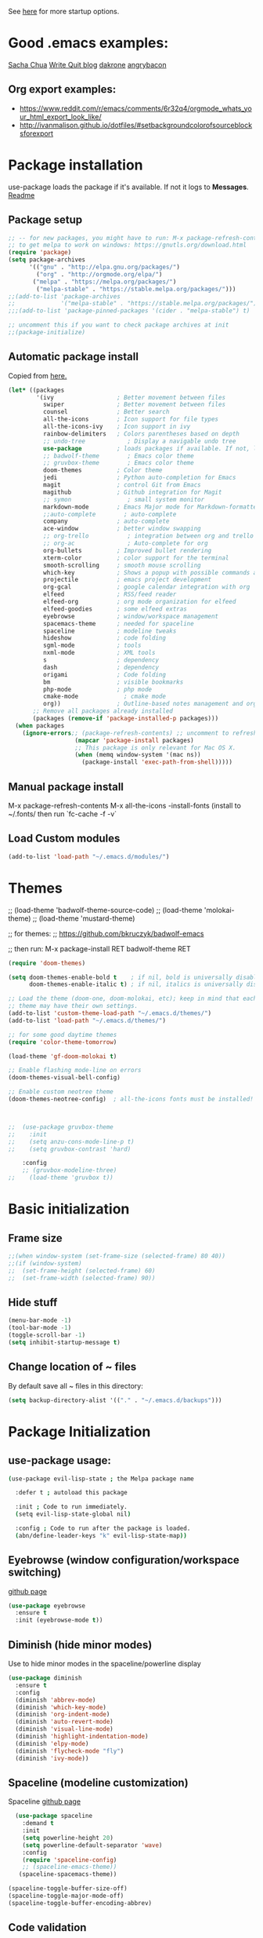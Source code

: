 # -*- mode: org -*-
# -*- coding: utf-8 -*-
#+STARTUP: overview indent inlineimages logdrawer

See [[http://orgmode.org/manual/In_002dbuffer-settings.html][here]] for more startup options.

* Good .emacs examples:
[[http://pages.sachachua.com/.emacs.d/Sacha.html#org5f504e8][Sacha Chua]]
[[https://writequit.org/org/settings.html#sec-1-57][Write Quit blog]]
[[https://github.com/dakrone/dakrone-dotfiles/blob/master/emacs.org][dakrone]]
[[https://github.com/angrybacon/dotemacs/blob/master/dotemacs.org#25-windows][angrybacon]]
** Org export examples:
- https://www.reddit.com/r/emacs/comments/6r32q4/orgmode_whats_your_html_export_look_like/
- http://ivanmalison.github.io/dotfiles/#setbackgroundcolorofsourceblocksforexport
* Package installation
use-package loads the package if it's available. If not it logs to *Messages*. [[https://github.com/jwiegley/use-package][Readme]]

** Package setup
#+BEGIN_SRC emacs-lisp
  ;; -- for new packages, you might have to run: M-x package-refresh-contents
  ;; to get melpa to work on windows: https://gnutls.org/download.html
  (require 'package)
  (setq package-archives
        '(("gnu" . "http://elpa.gnu.org/packages/")
          ("org" . "http://orgmode.org/elpa/")
         ("melpa" . "https://melpa.org/packages/")
          ("melpa-stable" . "https://stable.melpa.org/packages/")))
  ;;(add-to-list 'package-archives
  ;;             '("melpa-stable" . "https://stable.melpa.org/packages/") t)
  ;;;(add-to-list 'package-pinned-packages '(cider . "melpa-stable") t)

  ;; uncomment this if you want to check package archives at init
  ;;(package-initialize)
#+END_SRC

** Automatic package install
Copied from [[https://github.com/larstvei/dot-emacs][here.]]
#+BEGIN_SRC emacs-lisp
  (let* ((packages
          '(ivy                  ; Better movement between files
            swiper               ; Better movement between files
            counsel              ; Better search
            all-the-icons        ; Icon support for file types
            all-the-icons-ivy    ; Icon support in ivy
            rainbow-delimiters   ; Colors parentheses based on depth
            ;; undo-tree            ; Display a navigable undo tree
            use-package          ; loads packages if available. If not, logs errors to *Messages*
            ;; badwolf-theme        ; Emacs color theme
            ;; gruvbox-theme        ; Emacs color theme
            doom-themes          ; Color theme
            jedi                 ; Python auto-completion for Emacs
            magit                ; control Git from Emacs
            magithub             ; Github integration for Magit
            ;; symon                ; small system monitor
            markdown-mode        ; Emacs Major mode for Markdown-formatted files
            ;;auto-complete        ; auto-complete
            company              ; auto-complete
            ace-window           ; better window swapping
            ;; org-trello           ; integration between org and trello
            ;; org-ac               ; Auto-complete for org
            org-bullets          ; Improved bullet rendering
            xterm-color          ; color support for the terminal
            smooth-scrolling     ; smooth mouse scrolling
            which-key            ; Shows a popup with possible commands and their shortcuts
            projectile           ; emacs project development
            org-gcal             ; google calendar integration with org
            elfeed               ; RSS/feed reader
            elfeed-org           ; org mode organization for elfeed
            elfeed-goodies       ; some elfeed extras
            eyebrowse            ; window/workspace management
            spacemacs-theme      ; needed for spaceline
            spaceline            ; modeline tweaks
            hideshow             ; code folding
            sgml-mode            ; tools
            nxml-mode            ; XML tools
            s                    ; dependency
            dash                 ; dependency
            origami              ; Code folding
            bm                   ; visible bookmarks
            php-mode             ; php mode
            cmake-mode             ; cmake mode
            org))                ; Outline-based notes management and organizer
         ;; Remove all packages already installed
         (packages (remove-if 'package-installed-p packages)))
    (when packages
      (ignore-errors;; (package-refresh-contents) ;; uncomment to refresh package contents on startup
                     (mapcar 'package-install packages)
                     ;; This package is only relevant for Mac OS X.
                     (when (memq window-system '(mac ns))
                       (package-install 'exec-path-from-shell)))))
#+END_SRC

** Manual package install
M-x package-refresh-contents
M-x all-the-icons
-install-fonts  (install to ~/.fonts/ then run `fc-cache -f -v`

** Load Custom modules
#+BEGIN_SRC emacs-lisp
(add-to-list 'load-path "~/.emacs.d/modules/")
#+END_SRC

* Themes
;; (load-theme 'badwolf-theme-source-code)
;; (load-theme 'molokai-theme)
;; (load-theme 'mustard-theme)

;; for themes:
;; https://github.com/bkruczyk/badwolf-emacs

;; then run: M-x package-install RET badwolf-theme RET
#+BEGIN_SRC emacs-lisp
(require 'doom-themes)

(setq doom-themes-enable-bold t    ; if nil, bold is universally disabled
      doom-themes-enable-italic t) ; if nil, italics is universally disabled

;; Load the theme (doom-one, doom-molokai, etc); keep in mind that each
;; theme may have their own settings.
(add-to-list 'custom-theme-load-path "~/.emacs.d/themes/")
(add-to-list 'load-path "~/.emacs.d/themes/")

;; for some good daytime themes
(require 'color-theme-tomorrow)

(load-theme 'gf-doom-molokai t)

;; Enable flashing mode-line on errors
(doom-themes-visual-bell-config)

;; Enable custom neotree theme
(doom-themes-neotree-config)  ; all-the-icons fonts must be installed!



;;  (use-package gruvbox-theme
;;    :init
;;    (setq anzu-cons-mode-line-p t)
;;    (setq gruvbox-contrast 'hard)

    :config
    ;; (gruvbox-modeline-three)
;;    (load-theme 'gruvbox t))
#+END_SRC

* Basic initialization
** Frame size
#+BEGIN_SRC emacs-lisp
;;(when window-system (set-frame-size (selected-frame) 80 40))
;;(if (window-system)
;;  (set-frame-height (selected-frame) 60)
;;  (set-frame-width (selected-frame) 90))
#+END_SRC
** Hide stuff
#+BEGIN_SRC emacs-lisp
(menu-bar-mode -1)
(tool-bar-mode -1)
(toggle-scroll-bar -1)
(setq inhibit-startup-message t)
#+END_SRC
** Change location of ~ files
By default save all ~ files in this directory:
#+BEGIN_SRC emacs-lisp
(setq backup-directory-alist '(("." . "~/.emacs.d/backups")))
#+END_SRC

* Package Initialization
** use-package usage:
#+BEGIN_SRC bash
(use-package evil-lisp-state ; the Melpa package name

  :defer t ; autoload this package

  :init ; Code to run immediately.
  (setq evil-lisp-state-global nil)

  :config ; Code to run after the package is loaded.
  (abn/define-leader-keys "k" evil-lisp-state-map))
#+END_SRC
** Eyebrowse (window configuration/workspace switching)
[[https://github.com/wasamasa/eyebrowse][github page]]
#+BEGIN_SRC emacs-lisp
  (use-package eyebrowse
    :ensure t
    :init (eyebrowse-mode t))
#+END_SRC
** Diminish (hide minor modes)
Use to hide minor modes in the spaceline/powerline display
#+BEGIN_SRC emacs-lisp
(use-package diminish
  :ensure t
  :config
  (diminish 'abbrev-mode)
  (diminish 'which-key-mode)
  (diminish 'org-indent-mode)
  (diminish 'auto-revert-mode)
  (diminish 'visual-line-mode)
  (diminish 'highlight-indentation-mode)
  (diminish 'elpy-mode)
  (diminish 'flycheck-mode "fly")
  (diminish 'ivy-mode))

#+END_SRC
** Spaceline (modeline customization)
Spaceline [[https://github.com/TheBB/spaceline][github page]]
#+BEGIN_SRC emacs-lisp
    (use-package spaceline
      :demand t
      :init
      (setq powerline-height 20)
      (setq powerline-default-separator 'wave)
      :config
      (require 'spaceline-config)
      ;; (spaceline-emacs-theme))
     (spaceline-spacemacs-theme))

  (spaceline-toggle-buffer-size-off)
  (spaceline-toggle-major-mode-off)
  (spaceline-toggle-buffer-encoding-abbrev)
#+END_SRC
** Code validation
#+BEGIN_SRC emacs-lisp
;; Validation of setq and stuff
(use-package validate
  :ensure t)
#+END_SRC
** C++ IDE stuff
- Most taken from [[https://onze.io/emacs/c++/2017/03/16/emacs-cpp.html][here]]
- Some recommendations on using ycmd with ros [[https://www.reddit.com/r/vim/comments/4835a7/youcompleteme_c_out_of_the_box/d0hthzr/][here]]
- More on ycmd setup [[https://www.reddit.com/r/emacs/comments/7wzstc/emacs_as_a_c_ide_martin_sosics_blog/][here]]
#+BEGIN_SRC emacs-lisp
      ;; Snippets
      (use-package yasnippet
        :ensure t
        :diminish yas-minor-mode
        :init (yas-global-mode t))

      ;; Autocomplete
      (use-package company
        :defer 1
        :diminish company-mode
        ;; :bind (:map company-active-map
        ;;             ("M-j" . company-select-next)
        ;;             ("M-k" . company-select-previous))
        :preface
        ;; enable yasnippet everywhere
        (defvar company-mode/enable-yas t
          "Enable yasnippet for all backends.")
        (defun company-mode/backend-with-yas (backend)
          (if (or 
               (not company-mode/enable-yas) 
               (and (listp backend) (member 'company-yasnippet backend)))
              backend
            (append (if (consp backend) backend (list backend))
                    '(:with company-yasnippet))))

        :init (global-company-mode t)
        :config
        ;; no delay no autocomplete
        (validate-setq
         company-idle-delay 0.1
         company-minimum-prefix-length 2
         company-tooltip-limit 20)

        (validate-setq company-backends 
                       (mapcar #'company-mode/backend-with-yas company-backends)))

  (setq company-global-modes '(not org-mode))

  ;; better selection box for company - requires 26.1
  ;; (use-package company-box
  ;;   :hook (company-mode . company-box-mode))



    ;; Code-comprehension server
    ;; (use-package ycmd
    ;;   :ensure t
    ;;   :init (add-hook 'c++-mode-hook #'ycmd-mode)
    ;;   :config
    ;;   (set-variable 'ycmd-server-command '("python" "/home/gfoil/projects/ycmd/ycmd/"))

    ;;   ;; Default ycmd config file:
    ;;   (set-variable 'ycmd-global-config (expand-file-name "/home/gfoil/dotfiles/emacs/ycm_conf.py"))

    ;;   ;; Use this if you want project-specific ycmd configs.
    ;;   ;; Set in ~/Dropbox/personal/emacs_secrets.el
    ;;   ;; (set-variable 'ycmd-extra-conf-whitelist '("~/Repos/*"))

    ;;   (use-package company-ycmd
    ;;     :ensure t
    ;;     :init (company-ycmd-setup)
    ;;     :config (add-to-list 'company-backends (company-mode/backend-with-yas 'company-ycmd))))

    ;; On-the-fly syntax checking
    (use-package flycheck
      :ensure t
      :defer t
      :diminish flycheck-mode
      :init (global-flycheck-mode t))

  (eval-after-load "flymake"
    '(progn
      (defun flymake-after-change-function (start stop len)
        "Start syntax check for current buffer if it isn't already running."
        ;; Do nothing, don't want to run checks until I save.
        )))

      (setq flymake-no-changes-timeout 5)
    ;; (use-package flycheck-ycmd
    ;;   :commands (flycheck-ycmd-setup)
    ;;   :init (add-hook 'ycmd-mode-hook 'flycheck-ycmd-setup))

    ;; ;; Show argument list in echo area
    ;; (use-package eldoc
    ;;   :diminish eldoc-mode
    ;;   :init (add-hook 'ycmd-mode-hook 'ycmd-eldoc-setup))
#+END_SRC
** org mode latex
#+BEGIN_SRC emacs-lisp
(require 'ox-latex)
(unless (boundp 'org-latex-classes)
  (setq org-latex-classes nil))
;;(add-to-list 'org-latex-classes
;;             '("article"
;;               "\\documentclass{article}"
;;               ("\\section{%s}" . "\\section*{%s}")))  
(add-to-list 'org-latex-classes
             '("article"
               "\\documentclass{article}"
               ("\\section{%s}" . "\\section*{%s}")
               ("\\subsection{%s}" . "\\subsection*{%s}")
               ("\\subsubsection{%s}" . "\\subsubsection*{%s}")
               ("\\paragraph{%s}" . "\\paragraph*{%s}")
               ("\\subparagraph{%s}" . "\\subparagraph*{%s}")))
#+END_SRC
** cmake mode
#+BEGIN_SRC emacs-lisp
; Add cmake listfile names to the mode list.
(setq auto-mode-alist
	  (append
	   '(("CMakeLists\\.txt\\'" . cmake-mode))
	   '(("\\.cmake\\'" . cmake-mode))
	   auto-mode-alist))

(require 'cmake-mode)
#+END_SRC
** ace window
#+BEGIN_SRC emacs-lisp
(use-package ace-window
:ensure t
:defer t
:init
(progn
(global-set-key (kbd "C-x O") 'other-frame)
  (global-set-key [remap other-window] 'ace-window)
  (custom-set-faces
   '(aw-leading-char-face
     ((t (:inherit ace-jump-face-foreground :height 3.0))))) 
  ))

(defun z/swap-windows ()
""
(interactive)
(ace-swap-window)
(aw-flip-window)
)

(global-set-key (kbd "M-p") 'z/swap-windows)

(setq aw-keys '(?3 ?4 ?1 ?2 ?5 ?6 ?7 ?8 ?9))
#+END_SRC
** elfeed
Some good functions [[http://pragmaticemacs.com/emacs/read-your-rss-feeds-in-emacs-with-elfeed/][here]] for working with elfeed across multiple computers and a post [[http://nullprogram.com/blog/2013/11/26/][here]] for customizations.
#+BEGIN_SRC emacs-lisp
  (setq elfeed-db-directory "~/Dropbox/Personal/elfeed_database")

  (defun elfeed-mark-all-as-read ()
        (interactive)
        (mark-whole-buffer)
        (elfeed-search-untag-all-unread))

  ;;functions to support syncing .elfeed between machines
  ;;makes sure elfeed reads index from disk before launching
  (defun bjm/elfeed-load-db-and-open ()
    "Wrapper to load the elfeed db from disk before opening"
    (interactive)
    (elfeed-db-load)
    (elfeed)
    (elfeed-search-update--force))

  ;;write to disk when quiting
  (defun bjm/elfeed-save-db-and-bury ()
    "Wrapper to save the elfeed db to disk before burying buffer"
    (interactive)
    (elfeed-db-save)
    (quit-window))

  ;; (defalias 'elfeed-toggle-star
  ;;   (elfeed-expose #'elfeed-search-toggle-all 'star))

  (use-package elfeed
    :ensure t
    :defer t
    ;; :bind (:map elfeed-search-mode-map
    ;;         ;; ("q" . bjm/elfeed-save-db-and-bury)
    ;;         ;; ("Q" . bjm/elfeed-save-db-and-bury)
    ;;         ("m" . elfeed-toggle-star)
    ;;         ("M" . elfeed-toggle-star)
    ;;         )
    :config
    (setq elfeed-search-title-max-width 120)
    (setq elfeed-search-title-min-width 60)
    ;; (setq elfeed-search-title-min-width 60)
    (setq elfeed-feeds
        '(("http://nullprogram.com/feed/" emacs)
          ("http://planet.emacsen.org/atom.xml" emacs)
          ("http://sachachua.com/blog/category/emacs-news/feed/" emacs)
          ("https://www.reddit.com/r/dailyprogrammer/.rss" programming)
          ("https://www.reddit.com/r/machinelearning/.rss" programming)
          ("https://herbsutter.com/feed/" programming)
          ("http://www.datatau.com/rss" machine-learning)
          ("http://news.startup.ml/rss" machine-learning)
          ("http://pragmaticemacs.com/feed/" emacs)
          ("https://machinelearningmastery.com/blog/feed/" machine-learning)
          ("https://www.reddit.com/r/cpp/.rss" programming)
          ("https://askldjd.com/feed/" programming)
          ("https://blog.knatten.org/feed/" programming)
          ("https://feeds.feedburner.com/CppTruths?format=xml" programming)
          ("http://codesynthesis.com/~boris/blog/feed/" programming)
          ("http://nedroid.com/feed/" webcomic)))
    )

  ;; (use-package elfeed-goodies
  ;;   :ensure t
  ;;   :config
  ;;   (elfeed-goodies/setup))


  ;; (use-package elfeed-org
  ;;   :ensure t
  ;;   :config
  ;;   (elfeed-org)
  ;;   (setq rmh-elfeed-org-files (list "~/Dropbox/shared/elfeed.org")))

#+END_SRC
** magit and magithub
[[https://github.com/vermiculus/magithub][link to magithub]]
#+BEGIN_SRC emacs-lisp
(use-package magit
    :defer t
)
;;(use-package magithub
;;  :after magit
;;  :config (magithub-feature-autoinject t))
#+END_SRC
** symon system monitor -- deactivated
#+BEGIN_SRC emacs-lisp
;;(use-package symon
;;  :init
;;  (symon-mode))
#+END_SRC
** bookmark management
#+BEGIN_SRC emacs-lisp
(use-package bm
         :ensure t
         :demand t
         :defer t

         :init
         ;; restore on load (even before you require bm)
         (setq bm-repository-file "~/.emacs.d/bm-repository")
         (setq bm-restore-repository-on-load t)


         :config
         ;; Allow cross-buffer 'next'
         ;;(setq bm-cycle-all-buffers t)

         ;; where to store persistant files
         (setq bm-repository-file "~/.emacs.d/bm-repository")

         ;; save bookmarks
         (setq-default bm-buffer-persistence t)

         ;; Loading the repository from file when on start up.
         (add-hook' after-init-hook 'bm-repository-load)

         ;; Restoring bookmarks when on file find.
         (add-hook 'find-file-hooks 'bm-buffer-restore)

         ;; Saving bookmarks
         (add-hook 'kill-buffer-hook #'bm-buffer-save)

         ;; Saving the repository to file when on exit.
         ;; kill-buffer-hook is not called when Emacs is killed, so we
         ;; must save all bookmarks first.
         (add-hook 'kill-emacs-hook #'(lambda nil
                                          (bm-buffer-save-all)
                                          (bm-repository-save)))

         ;; The `after-save-hook' is not necessary to use to achieve persistence,
         ;; but it makes the bookmark data in repository more in sync with the file
         ;; state.
         (add-hook 'after-save-hook #'bm-buffer-save)

         ;; Restoring bookmarks
         (add-hook 'find-file-hooks   #'bm-buffer-restore)
         (add-hook 'after-revert-hook #'bm-buffer-restore)

         ;; The `after-revert-hook' is not necessary to use to achieve persistence,
         ;; but it makes the bookmark data in repository more in sync with the file
         ;; state. This hook might cause trouble when using packages
         ;; that automatically reverts the buffer (like vc after a check-in).
         ;; This can easily be avoided if the package provides a hook that is
         ;; called before the buffer is reverted (like `vc-before-checkin-hook').
         ;; Then new bookmarks can be saved before the buffer is reverted.
         ;; Make sure bookmarks is saved before check-in (and revert-buffer)
         (add-hook 'vc-before-checkin-hook #'bm-buffer-save)


         :bind (("<f2>" . bm-next)
                ("S-<f2>" . bm-previous)
                ("C-<f2>" . bm-toggle))
         )
#+END_SRC
** xterm-color - disabled
#+BEGIN_SRC emacs-lisp
  ;; (require 'xterm-color)
  ;; ;; comint install
  ;; (progn (add-hook 'comint-preoutput-filter-functions 'xterm-color-filter)
  ;;        (setq comint-output-filter-functions (remove 'ansi-color-process-output comint-output-filter-functions)))

  ;; ;; comint uninstall
  ;; (progn (remove-hook 'comint-preoutput-filter-functions 'xterm-color-filter)
  ;;        (add-to-list 'comint-output-filter-functions 'ansi-color-process-output))

  ;; ;; For M-x shell, also set TERM accordingly (xterm-256color)

  ;; ;; You can also use it with eshell (and thus get color output from system ls):

  ;; (require 'eshell)

  ;; (add-hook 'eshell-mode-hook
  ;;           (lambda ()
  ;;             (setq xterm-color-preserve-properties t)))

  ;; (add-to-list 'eshell-preoutput-filter-functions 'xterm-color-filter)
  ;; (setq eshell-output-filter-functions (remove 'eshell-handle-ansi-color eshell-output-filter-functions))
#+END_SRC
** Autocomplete
Deprecated in favor of company-mode
#+BEGIN_SRC emacs-lisp
  ;; (require 'auto-complete)
  ;; (require 'auto-complete-config)
  ;; (add-to-list 'ac-dictionary-directories "~/.emacs.d/modules/ac-dict")
  ;; (ac-config-default)
  ;; (define-key ac-completing-map "\C-m" nil)
  ;; (define-key ac-complete-mode-map [tab] 'ac-expand)

  ;; ;; Make sure it's turned on in org mode. Alternative to org-ac
  ;; (add-to-list 'ac-modes 'org-mode)

  ;; ;; Org autocomplete
  ;; (require 'org-ac)
  ;; (org-ac/config-default)
  ;; ;;(ac-set-trigger-key "TAB")
#+END_SRC
** Sunshine - disabled
#+BEGIN_SRC emacs-lisp
  ;; (require 'sunshine)
  ;; (setq sunshine-location "15228,USA")
#+END_SRC
** Folding
Origami doesn't currently work the way I want it to. Try hideshow instead.
#+BEGIN_SRC emacs-lisp
;;(use-package origami
;;  :bind (("C-c TAB" . origami-recursively-toggle-node)
;;         ("C-\\" . origami-recursively-toggle-node)
;;         ("M-\\" . origami-close-all-nodes)
;;         ("M-+" . origami-open-all-nodes))
;;  :init
;;  (global-origami-mode))

;; (require 'fold-dwim)
(use-package hideshow
  :bind (("C-c TAB" . hs-toggle-hiding)
         ("C-\\" . hs-show-all)
         ("M-\\" . hs-hide-all))
  :config (add-hook 'prog-mode-hook #'hs-minor-mode))

(require 'sgml-mode)
(require 'nxml-mode)

;; Fix XML folding
(add-to-list 'hs-special-modes-alist
             (list 'nxml-mode
                   "<!--\\|<[^/>]*[^/]>"
                   "-->\\|</[^/>]*[^/]>"
                   "<!--"
                   'nxml-forward-element
                   nil))

;; Fix HTML folding
(dolist (mode '(sgml-mode
                html-mode
                html-erb-mode))
  (add-to-list 'hs-special-modes-alist
               (list mode
                     "<!--\\|<[^/>]*[^/]>"
                     "-->\\|</[^/>]*[^/]>"
                     "<!--"
                     'sgml-skip-tag-forward
                     nil)))

(add-hook 'nxml-mode-hook 'hs-minor-mode)

;; optional key bindings, easier than hs defaults
(define-key nxml-mode-map (kbd "C-c h") 'hs-toggle-hiding)
#+END_SRC
** Smooth scrolling
Too laggy ATM
#+BEGIN_SRC emacs-lisp
  ;; (use-package smooth-scrolling
  ;;   :ensure t
  ;;   :config
  ;;   (smooth-scrolling-mode 1))
#+END_SRC
** org trello - disabled
#+BEGIN_SRC emacs-lisp
  ;; (require 'org-trello)
  ;; (custom-set-variables
  ;;    ;; '(org-trello-current-prefix-keybinding "C-c x") ;; C-c x as the default prefix
  ;;    '(org-trello-files '("~/Dropbox/org/trello/mesh.trello"))) ;; automatic org-trello on files

  ;; ;; [[https://org-trello.github.io/bindings.html]]
  ;; (add-hook 'org-trello-mode-hook
  ;;   (lambda ()
  ;;     (define-key org-trello-mode-map (kbd "C-c o c") 'org-trello-sync-card)
  ;;     (define-key org-trello-mode-map (kbd "C-c o s") 'org-trello-sync-buffer)
  ;;     (define-key org-trello-mode-map (kbd "C-c o a") 'org-trello-assign-me)
  ;;     (define-key org-trello-mode-map (kbd "C-c o d") 'org-trello-check-setup)
  ;;     (define-key org-trello-mode-map (kbd "C-c o D") 'org-trello-delete-setup)
  ;;     (define-key org-trello-mode-map (kbd "C-c o b") 'org-trello-create-board-and-install-metadata)
  ;;     (define-key org-trello-mode-map (kbd "C-c o k") 'org-trello-kill-entity)
  ;;     (define-key org-trello-mode-map (kbd "C-c o K") 'org-trello-kill-cards)
  ;;     (define-key org-trello-mode-map (kbd "C-c o a") 'org-trello-archive-card)
  ;;     (define-key org-trello-mode-map (kbd "C-c o A") 'org-trello-archive-cards)
  ;;     (define-key org-trello-mode-map (kbd "C-c o j") 'org-trello-jump-to-trello-card)
  ;;     (define-key org-trello-mode-map (kbd "C-c o J") 'org-trello-jump-to-trello-board)
  ;;     (define-key org-trello-mode-map (kbd "C-c o C") 'org-trello-add-card-comments)
  ;;     (define-key org-trello-mode-map (kbd "C-c o o") 'org-trello-show-card-comments)
  ;;     (define-key org-trello-mode-map (kbd "C-c o l") 'org-trello-show-card-labels)
  ;;     (define-key org-trello-mode-map (kbd "C-c o u") 'org-trello-update-board-metadata)
  ;;     (define-key org-trello-mode-map (kbd "C-c o h") 'org-trello-help-describing-bindings)))

  ;; ;; org-trello major mode for all .trello files
  ;; (add-to-list 'auto-mode-alist '("\\.trello$" . org-mode))

  ;; ;; add a hook function to check if this is trello file, then activate the org-trello minor mode.
  ;; (add-hook 'org-mode-hook
  ;;           (lambda ()
  ;;             (let ((filename (buffer-file-name (current-buffer))))
  ;;               (when (and filename (string= "trello" (file-name-extension filename)))
  ;;               (org-trello-mode)))))
#+END_SRC
** Ivy

#+BEGIN_SRC emacs-lisp
  ;; Config options for ivy
  (ivy-mode 1)
  (setq ivy-use-virtual-buffers t)
  (setq enable-recursive-minibuffers t)
  (global-set-key "\C-s" 'swiper)
  ;;(global-set-key "\C-r" 'swiper)
  (global-set-key (kbd "C-c C-r") 'ivy-resume)
  (global-set-key (kbd "<f6>") 'ivy-resume)
  (global-set-key (kbd "M-x") 'counsel-M-x)
  (global-set-key (kbd "C-x C-f") 'counsel-find-file)
  (global-set-key (kbd "<f1> f") 'counsel-describe-function)
  (global-set-key (kbd "<f1> v") 'counsel-describe-variable)
  (global-set-key (kbd "<f1> l") 'counsel-find-library)
  ;;(global-set-key (kbd "<f2> i") 'counsel-info-lookup-symbol)
  ;;(global-set-key (kbd "<f2> u") 'counsel-unicode-char)
  (global-set-key (kbd "C-c g") 'counsel-git)
  (global-set-key (kbd "C-c j") 'counsel-git-grep)
  (global-set-key (kbd "C-c k") 'counsel-ag)
  (global-set-key (kbd "C-x l") 'counsel-locate)
  ;; (global-set-key (kbd "C-S-o") 'counsel-rhythmbox)
  (define-key read-expression-map (kbd "C-r") 'counsel-expression-history)

  ;; Extra ivy stuff:
  (require 'all-the-icons)
  (all-the-icons-ivy-setup)
  ;; end config options for ivy
#+END_SRC

** Hydra
#+BEGIN_SRC emacs-lisp
(require 'hydra)
#+END_SRC
** Octave mode
#+BEGIN_SRC emacs-lisp
(use-package octave-mode
    :defer t
    :config
	(setq auto-mode-alist
	(cons '("\\.m$" . octave-mode) auto-mode-alist))
)
#+END_SRC
** Undo tree - disabled
#+BEGIN_SRC emacs-lisp
;;(use-package undo-tree
;;			 :diminish undo-tree-mode
;;			 :config
;;			 (progn
;;			   (global-undo-tree-mode)
;;			   (setq undo-tree-visualizer-timestamps t)
;;			   (setq undo-tree-visualizer-diff t)))
#+END_SRC

** Which-key
#+BEGIN_SRC emacs-lisp
(use-package which-key :ensure t
  :config (which-key-mode)
  :diminish ""
  :defer t
  )
#+END_SRC
** PHP Mode
#+BEGIN_SRC emacs-lisp
  (use-package php-mode
      :defer t
      :config
      (add-hook 'php-mode-hook
      '(lambda () (define-abbrev php-mode-abbrev-table "ex" "extends")))

      ;; (autoload 'php-mode "php-mode" "Major mode for editing php code." t)
      (add-to-list 'auto-mode-alist '("\\.php$" . php-mode))
      (add-to-list 'auto-mode-alist '("\\.inc$" . php-mode))
  )
#+END_SRC

** Org mode
*** Basic Org stuff
#+BEGIN_SRC emacs-lisp
  ;;;;;;; Org Mode ;;;;;;;
  (require 'org-install)
  (add-to-list 'auto-mode-alist '("\\.org$" . org-mode))
  (define-key global-map "\C-cl" 'org-store-link)
  (define-key global-map "\C-ca" 'org-agenda)
  (setq org-log-done t)
  (setq org-tags-column 0)
  (setq org-startup-truncated nil)
  (setq org-agenda-files '("~/Dropbox/org/"))
  (setq org-agenda-window-setup 'current-window)

  (setq org-default-notes-file "~/Dropbox/org/todo.org")
  (setq org-directory "~/Dropbox/org")
  (setq org-startup-indented t)
  (add-hook 'org-mode-hook #'visual-line-mode)


  ;; From [[https://github.com/aaronbieber/dotfiles/blob/master/configs/emacs.d/lisp/init-org.el][here]]
    ;; Logging of state changes
    (setq org-log-done (quote time))
    (setq org-log-redeadline (quote time))
    (setq org-log-reschedule (quote time))
    (setq org-log-into-drawer t)

    (setq org-pretty-entities t)
    (setq org-insert-heading-respect-content t)
    (setq org-ellipsis " …")
    (setq org-export-initial-scope 'subtree)
    (setq org-use-tag-inheritance nil) ;; Use the list form, which happens to be blank
    (setq org-todo-keyword-faces
          '(("OPEN" . org-done)
            ("PAUSED" . org-upcoming-deadline)))

  ;; PDFs visited in Org-mode are opened in Evince (and not in the default choice) http://stackoverflow.com/a/8836108/789593
  (add-hook 'org-mode-hook
        '(lambda ()
           (delete '("\\.pdf\\'" . default) org-file-apps)
           (add-to-list 'org-file-apps '("\\.pdf\\'" . "evince %s"))))

  (defhydra hydra-org (:color red :columns 3)
    "Org Mode Movements"
    ("n" outline-next-visible-heading "next heading")
    ("p" outline-previous-visible-heading "prev heading")
    ("N" org-forward-heading-same-level "next heading at same level")
    ("P" org-backward-heading-same-level "prev heading at same level")
    ("u" outline-up-heading "up heading")
    ("g" org-goto "goto" :exit t))

  ;;(setq org-todo-keywords '((sequence "TODO" "IN-PROGRESS" "WAITING" "|" "DONE" "CANCELED")))
  ;;(setq org-blank-before-new-entry (quote ((heading) (plain-list-item))))
  (setq org-log-done (quote time))
  (setq org-log-redeadline (quote time))
  (setq org-log-reschedule (quote time))
  ;;(setq org-src-window-setup 'current-window)


  (setq org-modules
          '(org-bbdb org-bibtex org-docview org-habit org-info org-w3m))
  (setq org-todo-keywords
          '((sequence "TODO" "IN-PROGRESS" "WAITING" "|" "DONE" "CANCELED")))

  (setq org-todo-keyword-faces
    '(("TODO" . (:foreground "#ff39a3" :weight bold))
  	("INPROGRESS" . "#E35DBF")
  	("IN-PROGRESS" . "#00A8E9")
      ("CANCELED" . "#555555")
  	("WAITING" . "pink")
  	("DONE" . "#555555")))

  ;; org-goto/ivy interplay hack
  (setq org-goto-interface 'outline-path-completion)
  (setq org-outline-path-complete-in-steps nil)

(defun gcal-fetch-and-sync ()
  "Fetch the calendar and then sync"
  (interactive)
  (org-gcal-fetch)
  (org-gcal-sync))

(add-hook 'org-agenda-mode-hook (lambda () (gcal-fetch-and-sync) ))
(add-hook 'org-capture-after-finalize-hook (lambda () (gcal-fetch-and-sync) ))
;;(add-hook 'org-agenda-mode-hook (lambda () (org-gcal-sync) ))
;;(add-hook 'org-capture-after-finalize-hook (lambda () (org-gcal-sync) ))
#+END_SRC
*** Agenda view
Some good org stuff taken from [[https://blog.aaronbieber.com/2016/09/24/an-agenda-for-life-with-org-mode.html][here.]]
#+BEGIN_SRC emacs-lisp

    (setq org-agenda-skip-scheduled-if-done t)
    (setq org-agenda-custom-commands
          '(("d" "Daily agenda and all TODOs"
             (;; Not-yet-done priority "A" entries (will also display
              ;; non-todo entries).
              (tags "PRIORITY=\"A\""
                    ((org-agenda-skip-function '(org-agenda-skip-entry-if 'todo 'done))
                     (org-agenda-overriding-header "High-priority tasks:")))
              ;; Only todo entries (must be dated to appear in agenda)
              ;; These are usually habits; entries that are marked todo,
              ;; have a date in scope, and do not have a priority of "A".
              (tags "+SCHEDULED={.+}/!+TODO"
                      ;; ((org-agenda-span 1)
                      ;;  (org-agenda-skip-function '(org-agenda-skip-entry-if 'nottodo 'any))
                       ((org-agenda-overriding-header "TODO items")))
              ;; Only non-todo entries (still must be dated to appear in
              ;; here). These are things I just want to be aware of,
              ;; like anniversaries, vacations, or other peripheral
              ;; events.
              (tags-todo "+scrum"
                      ;; ((org-agenda-span 1)
                        ((org-agenda-overriding-header "Tasks in the current scrum")))
              (tags "+SCHEDULED={.+}"
                      ;; ((org-agenda-span 1)
                       ((org-agenda-skip-function '(org-agenda-skip-entry-if 'todo 'any))
                        (org-agenda-overriding-header "Sheduled events")))
              ;; Items that have TODO but don't have a date
              (tags "-scrum-SCHEDULED={.+}/!+TODO"
                    ;; ((org-agenda-skip-function '(org-agenda-skip-entry-if 'todo 'done))
                     ((org-agenda-overriding-header "Unscheduled tasks:")))
              ;; Items completed during this work week. My skip function
              ;; here goes through some contortions that may not be
              ;; necessary; it would be faster to simply show "closed in
              ;; the last 7 days". Maybe some other time.
              (todo "DONE"
                    ((org-agenda-skip-function 'air-org-skip-if-not-closed-this-week)
                     (org-agenda-overriding-header "Closed this week:"))))
             ((org-agenda-compact-blocks t)))

            ("b" "Backlog items"
             ((alltodo ""
                       ((org-agenda-skip-function '(or (air-org-skip-if-habit)
                                                       (air-org-skip-if-priority ?A)
                                                       (org-agenda-skip-if nil '(scheduled deadline))))
                        (org-agenda-overriding-header "ALL normal priority tasks:"))))
             ((org-agenda-compact-blocks t)))
            ("c" "Simple agenda view"
             ((agenda "")
             (alltodo "")))
            ("g" "Individuals' current goals"
             ((tags "perfgoal+TODO=\"TODO\"|perfgoal+TODO=\"IN-PROGRESS\""
                    ((org-agenda-overriding-header "Individuals' current goals:")))))
            ))
  (set-face-attribute 'org-upcoming-deadline nil :foreground "gold1")


  (defun air-org-skip-if-not-closed-today (&optional subtree)
    "Skip entries that were not closed today.
  Skip the current entry unless SUBTREE is not nil, in which case skip
  the entire subtree."
    (let ((end (if subtree (save-excursion (org-end-of-subtree t))
                 (save-excursion (progn (outline-next-heading) (1- (point))))))
          (today-prefix (format-time-string "%Y-%m-%d")))
      (if (save-excursion
            (and (re-search-forward org-closed-time-regexp end t)
                 (string= (substring (match-string-no-properties 1) 0 10) today-prefix)))
          nil
        end)))

  (defun air-org-skip-if-not-closed-this-week (&optional subtree)
    "Skip entries that were not closed this week.
  Skip the current entry unless SUBTREE is not nil, in which case skip
  the entire subtree."
    (let ((end (if subtree (save-excursion (org-end-of-subtree t))
                 (save-excursion (progn (outline-next-heading) (1- (point)))))))
      (if (not (save-excursion (re-search-forward org-closed-time-regexp end t)))
          end
        (let* ((now (current-time))
               (closed-time (date-to-time (match-string-no-properties 1)))
               (closed-day (time-to-day-in-year closed-time))
               (closed-year (format-time-string "%Y" closed-time))
               (today-day (time-to-day-in-year now))
               (today-year (format-time-string "%Y" now))
               (today-dow (format-time-string "%w" now))
               (start-day (- today-day
                             (string-to-number today-dow)))
               (end-day (+ today-day
                           (- 6 (string-to-number today-dow)))))
          (if (and (string= closed-year today-year)
                   (>= closed-day start-day)
                   (<= closed-day end-day))
              nil
            end)))))

  (defun air-org-skip-subtree-if-habit ()
    "Skip an agenda entry if it has a STYLE property equal to \"habit\"."
    (let ((subtree-end (save-excursion (org-end-of-subtree t))))
      (if (string= (org-entry-get nil "STYLE") "habit")
          subtree-end
        nil)))

  (defun air-org-skip-subtree-if-priority (priority)
    "Skip an agenda subtree if it has a priority of PRIORITY.

  PRIORITY may be one of the characters ?A, ?B, or ?C."
    (let ((subtree-end (save-excursion (org-end-of-subtree t)))
          (pri-value (* 1000 (- org-lowest-priority priority)))
          (pri-current (org-get-priority (thing-at-point 'line t))))
      (if (= pri-value pri-current)
          subtree-end
        nil)))

#+END_SRC

#+RESULTS:
: air-org-skip-subtree-if-priority

A good agenda hydra:
#+BEGIN_SRC emacs-lisp
  ;;** org-agenda-view
  (defun org-agenda-cts ()
    (and (eq major-mode 'org-agenda-mode)
         (let ((args (get-text-property
                      (min (1- (point-max)) (point))
                      'org-last-args)))
           (nth 2 args))))

  (defhydra hydra-org-agenda-view (:hint none)
      "
  _d_: ?d? day        _g_: time grid=?g?  _a_: arch-trees
  _w_: ?w? week       _[_: inactive       _A_: arch-files
  _t_: ?t? fortnight  _f_: follow=?f?     _r_: clock report=?r?
  _m_: ?m? month      _e_: entry text=?e? _D_: include diary=?D?
  _y_: ?y? year       _q_: quit           _L__l__c_: log = ?l?"
      ("SPC" org-agenda-reset-view)
      ("d" org-agenda-day-view (if (eq 'day (org-agenda-cts)) "[x]" "[ ]"))
      ("w" org-agenda-week-view (if (eq 'week (org-agenda-cts)) "[x]" "[ ]"))
      ("t" org-agenda-fortnight-view (if (eq 'fortnight (org-agenda-cts)) "[x]" "[ ]"))
      ("m" org-agenda-month-view (if (eq 'month (org-agenda-cts)) "[x]" "[ ]"))
      ("y" org-agenda-year-view (if (eq 'year (org-agenda-cts)) "[x]" "[ ]"))
      ("l" org-agenda-log-mode (format "% -3S" org-agenda-show-log))
      ("L" (org-agenda-log-mode '(4)))
      ("c" (org-agenda-log-mode 'clockcheck))
      ("f" org-agenda-follow-mode (format "% -3S" org-agenda-follow-mode))
      ("a" org-agenda-archives-mode)
      ("A" (org-agenda-archives-mode 'files))
      ("r" org-agenda-clockreport-mode (format "% -3S" org-agenda-clockreport-mode))
      ("e" org-agenda-entry-text-mode (format "% -3S" org-agenda-entry-text-mode))
      ("g" org-agenda-toggle-time-grid (format "% -3S" org-agenda-use-time-grid))
      ("D" org-agenda-toggle-diary (format "% -3S" org-agenda-include-diary))
      ("!" org-agenda-toggle-deadlines)
      ("[" (let ((org-agenda-include-inactive-timestamps t))
             (org-agenda-check-type t 'timeline 'agenda)
             (org-agenda-redo)
             (message "Display now includes inactive timestamps as well")))
      ("q" (message "Abort") :exit t)
      ("v" nil))
  ;; (define-key org-agenda-mode-map "v" 'hydra-org-agenda-view/body)
#+END_SRC

*** Capture
Capture templates. See [[http://cestlaz.github.io/posts/using-emacs-24-capture-2/#.WTtEbXWw5pg][this link]] for info on how to bind a key to bring this up even if emacs isn't in focus. See [[http://orgmode.org/manual/Template-expansion.html#Template-expansion][this link]] for template shortcuts (the % commands below).
#+BEGIN_SRC emacs-lisp
  (global-set-key (kbd "C-c c")
         'org-capture)

  (setq org-capture-templates
        '(("a" "Appointment" entry (file  "~/Dropbox/org/gcal.org" )
           "* %?\n\n%^T\n\n:PROPERTIES:\n\n:END:\n\n")
          ("n" "Note" entry (file+headline "~/Dropbox/org/notes.org" "Notes")
           "* %?\n%T")
          ;; ("l" "Link" entry (file+headline "~/Dropbox/org/links.org" "Links")
          ;;  "* %? %^L %^g \n%T" :prepend t)
          ("t" "Task" checkitem (file+headline "~/Dropbox/org/today.org" "High Priority")
           "** %?" :prepend t)
          ("p" "Personal To Do Item" entry (file+headline "~/Dropbox/org/todo.org" "To Do Items")
           "* %?\n%T" :prepend t)
          ("m" "Mesh To Do Item" entry (file+headline "~/Dropbox/org/mesh.org" "Mesh To Do Items")
           "* %?\n%T" :prepend t)
          ("i" "Ideas" entry (file+headline "~/Dropbox/org/ideas.org" "Ideas")
           "* %?\n%T" :prepend t)
          ("j" "Journal" entry (file+datetree "~/Dropbox/org/journal.org")
           "* %?\nEntered on %U\n")))
#+END_SRC
*** Refile
#+BEGIN_SRC emacs-lisp
(setq gf-refile-targets
      '("~/Dropbox/org/notes.org"
        "~/Dropbox/org/links.org"
        "~/Dropbox/org/todo.org"
        "~/Dropbox/org/gcal.org"
        "~/Dropbox/org/journal.org"
        "~/Dropbox/org/old/done.org"
        "~/Dropbox/org/old/cancelled.org"
        "~/Dropbox/org/mesh.org"))

(setq org-refile-targets
      '((nil :maxlevel . 1)
        (gf-refile-targets :maxlevel . 1)))
#+END_SRC
** Rainbow Delimeters
#+BEGIN_SRC emacs-lisp
  (use-package rainbow-delimiters
  :ensure t
  :defer t
    :config (add-hook 'prog-mode-hook #'rainbow-delimiters-mode))
#+END_SRC
** Org Bullets
#+BEGIN_SRC emacs-lisp
(use-package org-bullets
  :ensure t
  :init

  ;; org-bullets-bullet-list
  ;; default: "◉ ○ ✸ ✿"
  ;; large: ♥ ● ◇ ✚ ✜ ☯ ◆ ♠ ♣ ♦ ☢ ❀ ◆ ◖ ▶
  ;; Small: ► • ★ ▸
  (setq org-bullets-bullet-list '("•"))

  ;; others: ▼, ↴, ⬎, ⤷,…, and ⋱.
  ;; (setq org-ellipsis "⤵")
  (setq org-ellipsis "…")

  :config
  (add-hook 'org-mode-hook #'org-bullets-mode))
#+END_SRC
** Markdown mode
#+BEGIN_SRC emacs-lisp
(use-package markdown-mode
  :ensure t
  :defer t
  :commands (markdown-mode gfm-mode)
  :mode (("\\.md\\'" . markdown-mode)
         ("\\.markdown\\'" . markdown-mode))
  :init (setq markdown-command "multimarkdown"))
#+END_SRC
** appt - disabled
#+BEGIN_SRC emacs-lisp
  ;; (require 'appt)
  ;; (setq appt-message-warning-time 0)      ; 0 minute time before warning
  ;; (setq diary-file "~/Dropbox/Personal/emacs_appt_warnings.txt")
#+END_SRC
** Elpy
#+BEGIN_SRC emacs-lisp
(elpy-enable)

;; For jupyter integration
;; (setq python-shell-interpreter "jupyter"
;;     python-shell-interpreter-args "console --simple-prompt")
#+END_SRC
* Keybinds
There are also a few of these sprinkled in above sections that are specific to certain modules.
#+BEGIN_SRC emacs-lisp
  (global-set-key (kbd "C-x g") 'magit-status)

  ;; Set up the keyboard so the delete key on both the regular keyboard
  ;; and the keypad delete the character under the cursor and to the right
  ;; under X, instead of the default, backspace behavior.
  (global-set-key [delete] 'delete-char)
  (global-set-key [kp-delete] 'delete-char)

  (define-key esc-map "g" 'goto-line)
  ;; (define-key esc-map "G" 'what-line)
  (define-key esc-map "r" 'replace-string)
  (define-key esc-map "o" 'other-window)

  (global-set-key "\C-x\C-c" 'my-delete-frame)
  ;; (global-set-key "\C-x\C-m" 'execute-extended-command) ;; execute M-x w/o alt

  ;; kill a word. changes the Cut function as well. 
  (global-set-key "\C-w"     'backward-kill-word)
  (global-set-key "\C-x\C-k" 'kill-region)

  ;; (global-set-key [f1] 'goto-line) 
  ;; (global-set-key [f2] 'undo) 
  ;; (global-set-key [f1] '(lambda () (interactive) (jjj-insert-comment "//"))) 
  ;; (global-set-key [f2] '(lambda () (interactive) (jjj-delete-comment "//"))) 
  (global-set-key [f3] 'elfeed) 
  ;; (global-set-key [(shift f3)] 'comment-region) 
  ;; (global-set-key [f4] '(lambda () (interactive) (jjj-delete-comment "%")))
  ;; (global-set-key [(shift f4)] 'universal-argument)

  ;;keybinding for favorite agenda view
  ;; http://emacs.stackexchange.com/questions/864/how-to-bind-a-key-to-a-specific-agenda-command-list-in-org-mode
  (defun org-agenda-show-specific-agenda (view &optional arg)
    (interactive "P")
    (org-agenda arg view))

  (global-set-key [f5] (lambda () (interactive) (org-agenda-show-specific-agenda "a")))
  (global-set-key [f6] (lambda () (interactive) (org-agenda-show-specific-agenda "d")))
  ;; (global-set-key [f5] 'shell)
  ;; (global-set-key [f6] 'remove-dos-eol) 

  ;;(global-set-key [f6] 'find-wiki-node)

  ;; (global-set-key [f7] 'sunshine-quick-forecast)
  ;; (global-set-key [f8] 'delete-other-windows) ; unsplit window
  (global-set-key [f9] 'font-lock-mode)

  ;; Make control+pageup/down scroll the other buffer
  (global-set-key [C-next] 'scroll-other-window)
  (global-set-key [C-prior] 'scroll-other-window-down)
#+END_SRC

#+RESULTS:
: scroll-other-window-down

* Custom functions
** Preserve window size
#+BEGIN_SRC emacs-lisp
(defun save-framegeometry ()
  "Gets the current frame's geometry and saves to ~/.emacs.d/framegeometry."
  (let (
        (framegeometry-left (frame-parameter (selected-frame) 'left))
        (framegeometry-top (frame-parameter (selected-frame) 'top))
        (framegeometry-width (frame-parameter (selected-frame) 'width))
        (framegeometry-height (frame-parameter (selected-frame) 'height))
        (framegeometry-file (expand-file-name "~/.emacs.d/framegeometry"))
        )

    (when (not (number-or-marker-p framegeometry-left))
      (setq framegeometry-left 0))
    (when (not (number-or-marker-p framegeometry-top))
      (setq framegeometry-top 0))
    (when (not (number-or-marker-p framegeometry-width))
      (setq framegeometry-width 0))
    (when (not (number-or-marker-p framegeometry-height))
      (setq framegeometry-height 0))

    (with-temp-buffer
      (insert
       ";;; This is the previous emacs frame's geometry.\n"
       ";;; Last generated " (current-time-string) ".\n"
       "(setq initial-frame-alist\n"
       "      '(\n"
       (format "        (top . %d)\n" (max framegeometry-top 0))
       (format "        (left . %d)\n" (max framegeometry-left 0))
       (format "        (width . %d)\n" (max framegeometry-width 0))
       (format "        (height . %d)))\n" (max framegeometry-height 0)))
      (when (file-writable-p framegeometry-file)
        (write-file framegeometry-file))))
  )

(defun load-framegeometry ()
  "Loads ~/.emacs.d/framegeometry which should load the previous frame's geometry."
  (let ((framegeometry-file (expand-file-name "~/.emacs.d/framegeometry")))
    (when (file-readable-p framegeometry-file)
      (load-file framegeometry-file)))
  )

;; Special work to do ONLY when there is a window system being used
(if window-system
    (progn
      (add-hook 'after-init-hook 'load-framegeometry)
      (add-hook 'kill-emacs-hook 'save-framegeometry))
  )
#+END_SRC
** Old stuff
#+BEGIN_SRC emacs-lisp
(defun remove-dos-eol ()
  "Do not show ^M in files containing mixed UNIX and DOS line endings."
  (interactive)
  (setq buffer-display-table (make-display-table))
  (aset buffer-display-table ?\^M []))

(defun my-delete-frame ()
  "Deletes the current frame. If this is the last frame, quit Emacs."
  (interactive)
  (if (cdr (frame-list))
      (delete-frame)
    (save-buffers-kill-emacs)))
;;(global-set-key [\M-f4] 'my-delete-frame)


;;Add perl print template
(defun insert-perl-print ()
  "Add perl print template"
  (interactive "*")
  (setq steve-var "print \"\\n\";")
  (insert steve-var)
)

;;; Code:
(defun jjj-delete-string (s)
  "Delete string S."  (interactive)
  (let ((n (length s)))
    (while (> n 0)
      (progn
        (delete-char 1)
        (setq n (- n 1)) ) ) )
  )

(defun jjj-backward-delete-string (s)
  "Backward delete string S."  (interactive)
  (let ((n (length s)))
    (while (> n 0)
      (progn
        (backward-delete-char 1)
        (setq n (- n 1)) ) ) )
  )


;;; ONE LINE COMMENTS:
(defun jjj-insert-comment (s)
  "Insert S at begin of line to comment line out."  (interactive)
  (progn
    (beginning-of-line)
    (progn
      (insert s)
      (beginning-of-line)
      (delete-horizontal-space)
      (beginning-of-line 2) )
    (recenter) )
  )

(defun jjj-delete-comment (s)
  "Delete S at begin of line to uncomment line."  (interactive)
  (progn
    (beginning-of-line)
    (progn
      (delete-horizontal-space)
      (jjj-delete-string s)
      (beginning-of-line 2) )
    (recenter) )
  )

;;This method, when bound to C-x C-c, allows you to close an emacs frame the 
;;same way, whether it's the sole window you have open, or whether it's
;;a "child" frame of a "parent" frame.  If you're like me, and use emacs in
;;a windowing environment, you probably have lots of frames open at any given
;;time.  Well, it's a pain to remember to do Ctrl-x 5 0 to dispose of a child
;;frame, and to remember to do C-x C-x to close the main frame (and if you're
;;not careful, doing so will take all the child frames away with it).  This
;;is my solution to that: an intelligent close-frame operation that works in 
;;all cases (even in an emacs -nw session).
(defun intelligent-close ()
  "quit a frame the same way no matter what kind of frame you are on"
  (interactive)
  (if (eq (car (visible-frame-list)) (selected-frame))
      ;;for parent/master frame...
      (if (> (length (visible-frame-list)) 1)
          ;;close a parent with children present
   (delete-frame (selected-frame))
        ;;close a parent with no children present
 (save-buffers-kill-emacs))
    ;;close a child frame
    (delete-frame (selected-frame))))
#+END_SRC
** capture screenshot and import it into org
#+BEGIN_SRC emacs-lisp
(defun my-org-screenshot ()
  "Take a screenshot into a time stamped unique-named file in the
same directory as the org-buffer and insert a link to this file."
  (interactive)
  (setq outdir
      (concat (file-name-directory (buffer-file-name)) "media/"))
  (unless (file-directory-p outdir)
          (make-directory outdir t))
  (setq filename
        (concat
         (make-temp-name
         (concat outdir
                 (file-name-nondirectory (buffer-file-name))
                 "_"
                 (format-time-string "%Y%m%d_%H%M%S_")) ) ".png"))
  (call-process "import" nil nil nil filename)
  (insert (concat "[[file:" filename "]]"))
  (org-display-inline-images))
#+END_SRC
** Reload/update packages
#+BEGIN_SRC emacs-lisp
(defun package-upgrade-all ()
  "Upgrade all packages automatically without showing *Packages* buffer."
  (interactive)
  (package-refresh-contents)
  (let (upgrades)
    (cl-flet ((get-version (name where)
                (let ((pkg (cadr (assq name where))))
                  (when pkg
                    (package-desc-version pkg)))))
      (dolist (package (mapcar #'car package-alist))
        (let ((in-archive (get-version package package-archive-contents)))
          (when (and in-archive
                     (version-list-< (get-version package package-alist)
                                     in-archive))
            (push (cadr (assq package package-archive-contents))
                  upgrades)))))
    (if upgrades
        (when (yes-or-no-p
               (message "Upgrade %d package%s (%s)? "
                        (length upgrades)
                        (if (= (length upgrades) 1) "" "s")
                        (mapconcat #'package-desc-full-name upgrades ", ")))
          (save-window-excursion
            (dolist (package-desc upgrades)
              (let ((old-package (cadr (assq (package-desc-name package-desc)
                                             package-alist))))
                (package-install package-desc)
                (package-delete  old-package)))))
      (message "All packages are up to date"))))
#+END_SRC
* Tweaks
** Font lock tweak
#+BEGIN_SRC emacs-lisp
;;(require 'font-lock)
;;(global-font-lock-mode 1 t)
(if (fboundp 'global-font-lock-mode)
    (global-font-lock-mode 1)        ; GNU Emacs
  (setq font-lock-auto-fontify t))   ; XEmacs
#+END_SRC
* Misc
#+BEGIN_SRC emacs-lisp
  ;; show line number:
  (setq line-number-mode t)

  (setq auto-window-vscroll nil)

  ;; Windows management (winner-undo and winner-redo to undo/redo windows configurations)
  (winner-mode 1)

  ;; Highlight the current line
  (global-hl-line-mode 1)

  ;;; Display time and date on the status line
  (setq display-time-day-and-date t)
  (display-time)

  ;; restore the previous desktop on restart
  (desktop-save-mode 1)

  ;;; Display an area as highlighted when you select it
  (setq-default transient-mark-mode t)

  ;;; Case-insensitive file-complete
  (setq read-file-name-completion-ignore-case t)
  (setq completion-ignore-case t)

  ;;; show matching parens
  (show-paren-mode t)

  ;; Make all "yes or no" prompts show "y or n" instead
  (fset 'yes-or-no-p 'y-or-n-p)

  ;; Open unidentified files in text mode
  (setq default-major-mode 'text-mode)
  (setq-default indent-tabs-mode t)

  ;;; set mode depending on file name
  (setq auto-mode-alist 
        '(("\\.org$" . org-mode) ("\\.py$" . python-mode) ("\\.esp$" . perl-mode) ("\\.pm$" . perl-mode) ("\\.sql$" . sql-mode) ("\\.text$" . text-mode) ("\\.notes$" . text-mode) ("\\.tmpl" . xml-mode) ("\\.c$" . c-mode) ("\\.h$" . c++-mode) ("\\.C$" . c++-mode) ("\\.cpp$" . c++-mode) ("\\.cc$" . c++-mode) ("\\.H$" . c++-mode) ("\\.tex$" . TeX-mode) ("\\.el$" . emacs-lisp-mode) ("\\.scm$" . scheme-mode) ("\\.l$" . lisp-mode) ("\\.lisp$" . lisp-mode) ("\\.f$" . fortran-mode) ("\\.mss$" . scribe-mode) ("\\.pl$" . perl-mode) ("\\.TeX$" . TeX-mode) ("\\.sty$" . LaTeX-mode) ("\\.bbl$" . LaTeX-mode) ("\\.bib$" . text-mode) ("\\.article$" . text-mode) ("\\.letter$" . text-mode) ("\\.texinfo$" . texinfo-mode) ("\\.lsp$" . lisp-mode) ("\\.prolog$" . prolog-mode) ("^/tmp/Re" . text-mode) ("^/tmp/fol/" . text-mode) ("/Message[0-9]*$" . text-mode) ("\\.y$" . c-mode) ("\\.scm.[0-9]*$" . scheme-mode) ("[]>:/]\\..*emacs" . emacs-lisp-mode) ("\\.ml$" . lisp-mode) ("\\.x$" . c-mode) ("\\.md" . markdown-mode) ("\\.launch" . xml-mode)))

  (require 'dabbrev)


  (require 'visual-regexp)
  ;;(require 'visual-regexp-steroids)
  (define-key global-map (kbd "C-c r") 'vr/replace)
  (define-key global-map (kbd "C-c q") 'vr/query-replace)

  ;; (setq require-final-newline nil)
#+END_SRC
